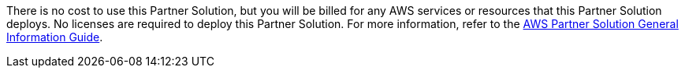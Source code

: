 There is no cost to use this Partner Solution, but you will be billed for any AWS services or resources that this Partner Solution deploys. No licenses are required to deploy this Partner Solution. For more information, refer to the https://fwd.aws/rA69w?[AWS Partner Solution General Information Guide^].